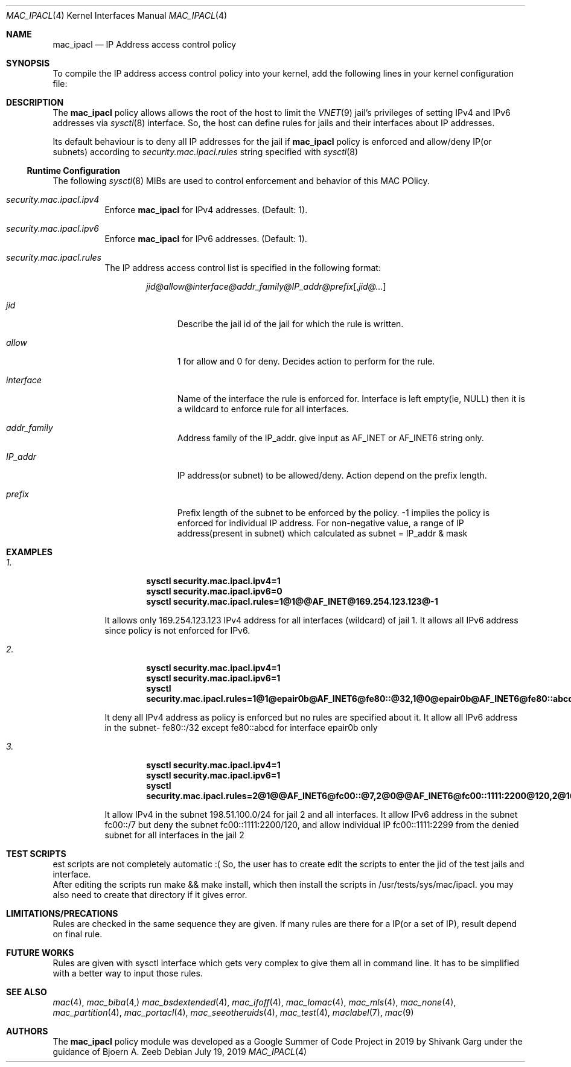 .\" SPDX-License-Identifier: BSD-2-Clause
.\"
.\" Copyright (c) 2019 Shivank Garg <shivank@FreeBSD.org>
.\" Copyright (c) 2019 Bjoern A. Zeeb <bz@FreeBSD.org>
.\" 
.\" All rights reserved.
.\" This code was developed as a Google Summer of Code 2019 project
.\" under the guidance of Mr. Bjoern A. Zeeb.
.\"
.\" Redistribution and use in source and binary forms, with or without
.\" modification, are permitted provided that the following conditions
.\" are met:
.\" 1. Redistributions of source code must retain the above copyright
.\"    notice, this list of conditions and the following disclaimer.
.\" 2. Redistributions in binary form must reproduce the above copyright
.\"    notice, this list of conditions and the following disclaimer in the
.\"    documentation and/or other materials provided with the distribution.
.\"
.\" THIS SOFTWARE IS PROVIDED BY THE AUTHORS AND CONTRIBUTORS ``AS IS'' AND
.\" ANY EXPRESS OR IMPLIED WARRANTIES, INCLUDING, BUT NOT LIMITED TO, THE
.\" IMPLIED WARRANTIES OF MERCHANTABILITY AND FITNESS FOR A PARTICULAR PURPOSE
.\" ARE DISCLAIMED.  IN NO EVENT SHALL THE AUTHORS OR CONTRIBUTORS BE LIABLE
.\" FOR ANY DIRECT, INDIRECT, INCIDENTAL, SPECIAL, EXEMPLARY, OR CONSEQUENTIAL
.\" DAMAGES (INCLUDING, BUT NOT LIMITED TO, PROCUREMENT OF SUBSTITUTE GOODS
.\" OR SERVICES; LOSS OF USE, DATA, OR PROFITS; OR BUSINESS INTERRUPTION)
.\" HOWEVER CAUSED AND ON ANY THEORY OF LIABILITY, WHETHER IN CONTRACT, STRICT
.\" LIABILITY, OR TORT (INCLUDING NEGLIGENCE OR OTHERWISE) ARISING IN ANY WAY
.\" OUT OF THE USE OF THIS SOFTWARE, EVEN IF ADVISED OF THE POSSIBILITY OF
.\" SUCH DAMAGE.
.\"
.\" $FreeBSD$
.\"

.Dd July 19, 2019
.Dt MAC_IPACL 4
.Os
.Sh NAME
.Nm mac_ipacl
.Nd "IP Address access control policy"
.Sh SYNOPSIS
To compile the IP address access control policy into your kernel,
add the following lines in your kernel configuration file:


.Sh DESCRIPTION
The
.Nm
policy allows allows the root of the host to limit the
.Xr VNET 9
jail's privileges
of setting
.Tn IPv4
and
.Tn IPv6
addresses via
.Xr sysctl 8
interface. So, the host can
define rules for jails and their interfaces about IP addresses.
.Pp
Its default behaviour is to deny all IP addresses for the jail if
.Nm
policy is enforced and allow/deny IP(or subnets) according to
.Va security.mac.ipacl.rules
string specified with 
.Xr sysctl 8
.Ss Runtime Configuration
The following
.Xr sysctl 8
MIBs are used to control enforcement and behavior of this MAC POlicy.
.Bl -tag -width indent
.It Va security.mac.ipacl.ipv4
Enforce
.Nm
for IPv4 addresses.
(Default: 1).
.It Va security.mac.ipacl.ipv6
Enforce
.Nm
for IPv6 addresses.
(Default: 1).
.It Va security.mac.ipacl.rules
The IP address access control list is specified in the following format:
.Pp
.Sm off
.D1 Ar jid @ allow @ interface @ addr_family @ IP_addr @ prefix Op , Ar jid @ ...
.Sm on
.Bl -tag -width ".Ar interface"
.It Ar jid
Describe the jail id of the jail for which the rule is written.
.It Ar allow
1 for allow and 0 for deny. Decides action to perform for the rule.
.It Ar interface
Name of the interface the rule is enforced for. Interface is
left empty(ie, NULL) then it is a wildcard to enforce rule
for all interfaces.
.It Ar addr_family
Address family of the IP_addr. give input as AF_INET or AF_INET6
string only.
.It Ar IP_addr
IP address(or subnet) to be allowed/deny. Action depend on the
prefix length.
.It Ar prefix
Prefix length of the subnet to be enforced by the policy. -1 implies
the policy is enforced for individual IP address. For non-negative value,
a range of IP address(present in subnet) which calculated as
subnet = IP_addr & mask
.Sh EXAMPLES
.Pp
.Bl -tag indent
.It Va 1.
.Dl sysctl security.mac.ipacl.ipv4=1
.Dl sysctl security.mac.ipacl.ipv6=0
.Dl sysctl security.mac.ipacl.rules=1@1@@AF_INET@169.254.123.123@-1
.Pp
It allows only 169.254.123.123 IPv4 address for all interfaces (wildcard) of jail 1. It allows all IPv6 address since policy is not enforced for IPv6.
.It Va 2.
.Dl sysctl security.mac.ipacl.ipv4=1
.Dl sysctl security.mac.ipacl.ipv6=1
.Dl sysctl security.mac.ipacl.rules=1@1@epair0b@AF_INET6@fe80::@32,1@0@epair0b@AF_INET6@fe80::abcd@-1
.Pp
It deny all IPv4 address as policy is enforced but no rules are specified
about it. It allow all IPv6 address in the subnet- fe80::/32 except
fe80::abcd for interface epair0b only
.It Va 3.
.Dl sysctl security.mac.ipacl.ipv4=1
.Dl sysctl security.mac.ipacl.ipv6=1
.Dl sysctl security.mac.ipacl.rules=2@1@@AF_INET6@fc00::@7,2@0@@AF_INET6@fc00::1111:2200@120,2@1@@AF_INET6@fc00::1111:2299@-1,1@1@@AF_INET@198.51.100.0@24
.Pp
It allow IPv4 in the subnet 198.51.100.0/24 for jail 2 and
all interfaces. It allow IPv6 address in the subnet fc00::/7 but
deny the subnet fc00::1111:2200/120, and allow individual IP
fc00::1111:2299 from the denied subnet for all interfaces in the jail 2

.Sh TEST SCRIPTS
.It
est scripts are not completely automatic :( So, the user has to create
edit the scripts to enter the jid of the test jails and interface.
.It
After editing the scripts run make && make install, which then install
the scripts in /usr/tests/sys/mac/ipacl.
you may also need to create that directory if it gives error.

.Sh LIMITATIONS/PRECATIONS
.It
Rules are checked in the same sequence they are given. If many rules are 
there for a IP(or a set of IP), result depend on final rule.
		
.Sh FUTURE WORKS
.It
Rules are given with sysctl interface which gets very complex to give them all in
command line. It has to be simplified with a better way to input those rules.

.Sh SEE ALSO
.Xr mac 4 ,
.Xr mac_biba 4,
.Xr mac_bsdextended 4 ,
.Xr mac_ifoff 4 ,
.Xr mac_lomac 4 ,
.Xr mac_mls 4 ,
.Xr mac_none 4 ,
.Xr mac_partition 4 ,
.Xr mac_portacl 4 ,
.Xr mac_seeotheruids 4 ,
.Xr mac_test 4 ,
.Xr maclabel 7 ,
.Xr mac 9

.Sh AUTHORS
The
.Nm
policy module was developed as a Google Summer of Code Project in 2019
by Shivank Garg under the guidance of Bjoern A. Zeeb
